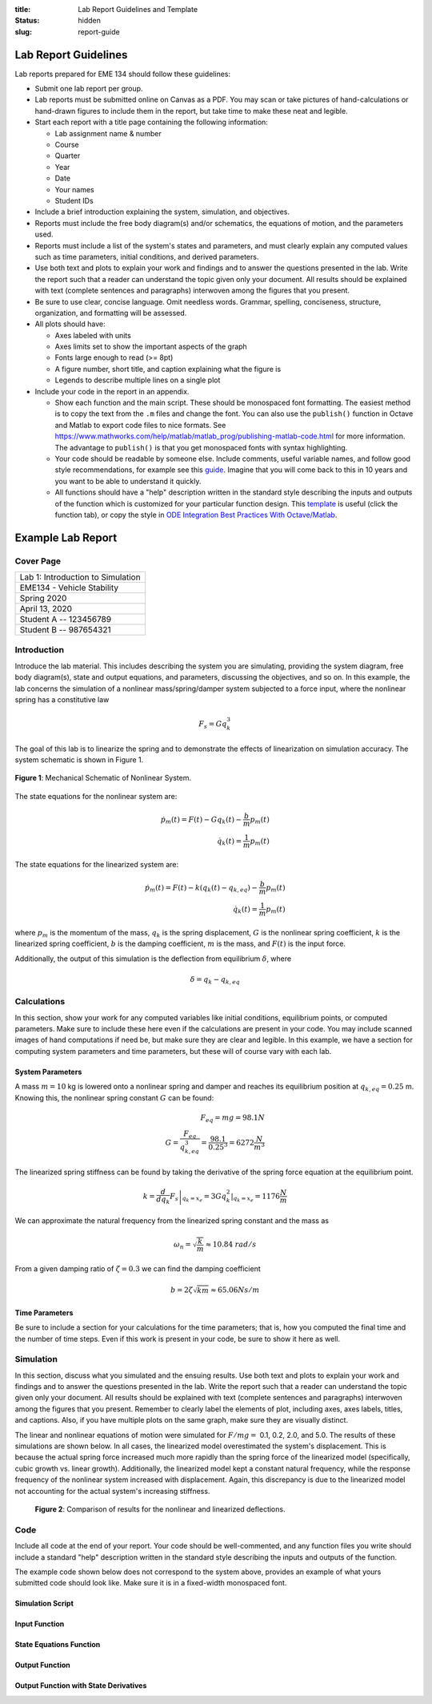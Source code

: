 :title: Lab Report Guidelines and Template
:status: hidden
:slug: report-guide

Lab Report Guidelines
=====================

Lab reports prepared for EME 134 should follow these guidelines:

- Submit one lab report per group.
- Lab reports must be submitted online on Canvas as a PDF. You may scan or take
  pictures of hand-calculations or hand-drawn figures to include them in the
  report, but take time to make these neat and legible.
- Start each report with a title page containing the following information:

  - Lab assignment name & number
  - Course
  - Quarter
  - Year
  - Date
  - Your names
  - Student IDs

- Include a brief introduction explaining the system, simulation, and
  objectives.
- Reports must include the free body diagram(s) and/or schematics, the
  equations of motion, and the parameters used.
- Reports must include a list of the system's states and parameters, and must
  clearly explain any computed values such as time parameters, initial
  conditions, and derived parameters.
- Use both text and plots to explain your work and findings and to answer the
  questions presented in the lab. Write the report such that a reader can
  understand the topic given only your document. All results should be
  explained with text (complete sentences and paragraphs) interwoven among the
  figures that you present.
- Be sure to use clear, concise language. Omit needless words. Grammar,
  spelling, conciseness, structure, organization, and formatting will be
  assessed.
- All plots should have:

  - Axes labeled with units
  - Axes limits set to show the important aspects of the graph
  - Fonts large enough to read (>= 8pt)
  - A figure number, short title, and caption explaining what the figure is
  - Legends to describe multiple lines on a single plot

- Include your code in the report in an appendix.

  - Show each function and the main script. These should be monospaced font
    formatting. The easiest method is to copy the text from the ``.m`` files
    and change the font. You can also use the ``publish()`` function in Octave
    and Matlab to export code files to nice formats. See
    https://www.mathworks.com/help/matlab/matlab_prog/publishing-matlab-code.html
    for more information. The advantage to ``publish()`` is that you get
    monospaced fonts with syntax highlighting.
  - Your code should be readable by someone else. Include comments, useful
    variable names, and follow good style recommendations, for example see this
    guide_. Imagine that you will come back to this in 10 years and you want to
    be able to understand it quickly.
  - All functions should have a "help" description written in the standard
    style describing the inputs and outputs of the function which is customized
    for your particular function design. This template_ is useful (click the
    function tab), or copy the style in `ODE Integration Best Practices With
    Octave/Matlab`_.

.. _guide: http://www.datatool.com/downloads/MatlabStyle2%20book.pdf
.. _template: https://www.mathworks.com/matlabcentral/fileexchange/4908-m-file-header-template
.. _ODE Integration Best Practices With Octave/Matlab: https://moorepants.github.io/eme171/ode-integration-best-practices-with-octavematlab.html

Example Lab Report
==================

Cover Page
----------

.. list-table::
   :class: table table-bordered

   * - Lab 1: Introduction to Simulation
   * - EME134 - Vehicle Stability
   * - Spring 2020
   * - April 13, 2020
   * - Student A -- 123456789
   * - Student B -- 987654321

Introduction
------------

Introduce the lab material. This includes describing the system you are
simulating, providing the system diagram, free body diagram(s), state and
output equations, and parameters, discussing the objectives, and so on. In this
example, the lab concerns the simulation of a nonlinear mass/spring/damper
system subjected to a force input, where the nonlinear spring has a
constitutive law

.. math::

   F_{s} = Gq_{k}^3

The goal of this lab is to linearize the spring and to demonstrate the effects
of linearization on simulation accuracy. The system schematic is shown in
Figure 1.

.. figure:: https://objects-us-east-1.dream.io/eme134/2020s/example-system-schematic.png
   :width: 300px
   :align: center

   **Figure 1**: Mechanical Schematic of Nonlinear System.

The state equations for the nonlinear system are:

.. math::

   \dot{p}_m(t) = F(t) - G q_k(t) - \frac{b}{m}p_m(t) \\
   \dot{q}_k(t) = \frac{1}{m}p_m(t)

The state equations for the linearized system are:

.. math::

   \dot{p}_m(t) = F(t) - k \left(q_k(t) - q_{k,eq}\right) - \frac{b}{m}p_m(t) \\
   \dot{q}_k(t) = \frac{1}{m}p_m(t)

where :math:`p_{m}` is the momentum of the mass, :math:`q_{k}` is the spring
displacement, :math:`G` is the nonlinear spring coefficient, :math:`k` is the
linearized spring coefficient, :math:`b` is the damping coefficient, :math:`m`
is the mass, and :math:`F(t)` is the input force.

Additionally, the output of this simulation is the deflection from equilibrium
:math:`\delta`, where

.. math::

   \delta = q_{k} - q_{k,eq}

Calculations
------------

In this section, show your work for any computed variables like initial
conditions, equilibrium points, or computed parameters. Make sure to include
these here even if the calculations are present in your code. You may include
scanned images of hand computations if need be, but make sure they are clear
and legible. In this example, we have a section for computing system parameters
and time parameters, but these will of course vary with each lab.

System Parameters
^^^^^^^^^^^^^^^^^

A mass :math:`m=10` kg is lowered onto a nonlinear spring and damper and
reaches its equilibrium position at  :math:`q_{k,eq}=0.25` m. Knowing this, the
nonlinear spring constant :math:`G` can be found:

.. math::

   F_{eq} = mg = 98.1N \\
   G = \frac{F_{eq}}{q_{k,eq}^3} = \frac{98.1}{0.25^3} = 6272 \frac{N}{m^3}

The linearized spring stiffness can be found by taking the derivative of the
spring force equation at the equilibrium point.

.. math::

   k = \left.\frac{d}{dq_k} F_s\right|_{q_k=x_e} = \left.3Gq_k^2\right|_{q_k=x_e} = 1176 \frac{N}{m}

We can approximate the natural frequency from the linearized spring constant
and the mass as

.. math::

   \omega_{n} = \sqrt{\frac{k}{m}} \approx 10.84\ rad/s

From a given damping ratio of :math:`\zeta=0.3` we can find the damping
coefficient

.. math::

   b = 2\zeta\sqrt{km} \approx 65.06 Ns/m

Time Parameters
^^^^^^^^^^^^^^^

Be sure to include a section for your calculations for the time parameters;
that is, how you computed the final time and the number of time steps. Even if
this work is present in your code, be sure to show it here as well.

Simulation
----------

In this section, discuss what you simulated and the ensuing results. Use both
text and plots to explain your work and findings and to answer the questions
presented in the lab. Write the report such that a reader can understand the
topic given only your document. All results should be explained with text
(complete sentences and paragraphs) interwoven among the figures that you
present. Remember to clearly label the elements of plot, including axes, axes
labels, titles, and captions. Also, if you have multiple plots on the same
graph, make sure they are visually distinct.

The linear and nonlinear equations of motion were simulated for :math:`F/mg =`
0.1, 0.2, 2.0, and 5.0. The results of these simulations are shown below. In
all cases, the linearized model overestimated the system's displacement. This
is because the actual spring force increased much more rapidly than the spring
force of the linearized model (specifically, cubic growth vs. linear growth).
Additionally, the linearized model kept a constant natural frequency, while the
response frequency of the nonlinear system increased with displacement. Again,
this discrepancy is due to the linearized model not accounting for the actual
system's increasing stiffness.

.. figure:: https://objects-us-east-1.dream.io/eme171/2020w/example-results-plot.png
   :width: 600px

   **Figure 2**: Comparison of results for the nonlinear and linearized
   deflections.

Code
----

Include all code at the end of your report. Your code should be well-commented,
and any function files you write should include a standard "help" description
written in the standard style describing the inputs and outputs of the
function.

The example code shown below does not correspond to the system above, provides
an example of what yours submitted code should look like. Make sure it is in a
fixed-width monospaced font.

Simulation Script
^^^^^^^^^^^^^^^^^

.. code-include:: ../scripts/best-practices/integrate_with_derivative_output.m
   :lexer: matlab

Input Function
^^^^^^^^^^^^^^

.. code-include:: ../scripts/best-practices/eval_step_input.m
   :lexer: matlab

State Equations Function
^^^^^^^^^^^^^^^^^^^^^^^^

.. code-include:: ../scripts/best-practices/eval_rhs_with_input.m
   :lexer: matlab

Output Function
^^^^^^^^^^^^^^^

.. code-include:: ../scripts/best-practices/eval_output.m
   :lexer: matlab

Output Function with State Derivatives
^^^^^^^^^^^^^^^^^^^^^^^^^^^^^^^^^^^^^^

.. code-include:: ../scripts/best-practices/eval_output_with_state_derivatives.m
   :lexer: matlab
